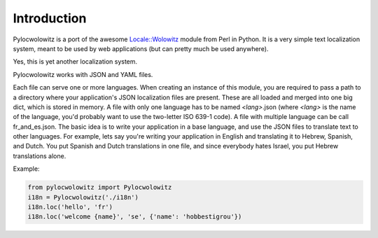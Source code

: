 Introduction
============
Pylocwolowitz is a port of the awesome `Locale::Wolowitz`_ module from Perl in
Python. It is a very simple text localization system, meant to be used by web
applications (but can pretty much be used anywhere).

Yes, this is yet another localization system.

Pylocwolowitz works with JSON and YAML files.

Each file can serve one or more languages. When creating an instance of this
module, you are required to pass a path to a directory where your application's
JSON localization files are present. These are all loaded and merged into one
big dict, which is stored in memory. A file with only one language has to be
named *<lang>*.json (where *<lang>* is the name of the language, you'd probably
want to use the two-letter ISO 639-1 code).  A file with multiple language can
be call fr_and_es.json. The basic idea is to write your application in a base
language, and use the JSON files to translate text to other languages. For
example, lets say you're writing your application in English and translating it
to Hebrew, Spanish, and Dutch. You put Spanish and Dutch translations in one
file, and since everybody hates Israel, you put Hebrew translations alone.

.. _`Locale::Wolowitz`: https://metacpan.org/module/Locale::Wolowitz


Example:

.. code-block:: python

    from pylocwolowitz import Pylocwolowitz
    i18n = Pylocwolowitz('./i18n')
    i18n.loc('hello', 'fr')
    i18n.loc('welcome {name}', 'se', {'name': 'hobbestigrou'})

